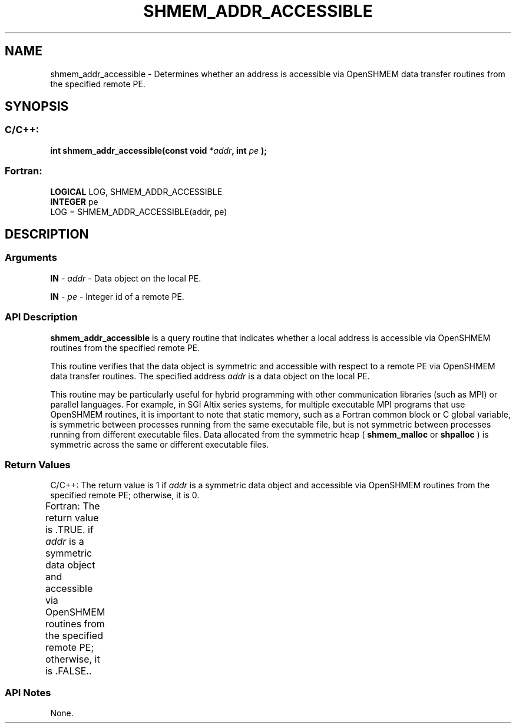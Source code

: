 .TH SHMEM_ADDR_ACCESSIBLE 3  "Open Source Software Solutions, Inc." "OpenSHEMEM Library Documentation"
./ sectionStart
.SH NAME
shmem_addr_accessible \-  Determines whether an address is accessible via OpenSHMEM data transfer routines from the specified remote PE. 
./ sectionEnd
./ sectionStart
.SH   SYNOPSIS
./ sectionEnd
./ sectionStart
.SS C/C++:



.B int
.B shmem_addr_accessible(const
.B void
.IB "*addr" ,
.B int
.I pe
.B );
./ sectionEnd
./ sectionStart
.SS Fortran:
.nf
.BR "LOGICAL " "LOG, SHMEM_ADDR_ACCESSIBLE"
.BR "INTEGER " "pe"
LOG = SHMEM_ADDR_ACCESSIBLE(addr, pe)
.fi
./ sectionEnd
./ sectionStart
.SH DESCRIPTION
.SS Arguments


.BR "IN " -
.I addr
- Data object on the local PE.


.BR "IN " -
.I pe
- Integer id of a remote PE.
./ sectionEnd
./ sectionStart
.SS API Description
.B shmem\_addr\_accessible
is a query routine that indicates whether a local
address is accessible via OpenSHMEM routines from the specified remote PE. 

This routine verifies that the data object is symmetric and accessible with
respect to a remote PE via OpenSHMEM data transfer routines. The
specified address 
.I addr
is a data object on the local PE. 

This routine may be particularly useful for hybrid programming with other
communication libraries (such as MPI) or parallel languages. For
example, in SGI Altix series systems, for multiple executable MPI programs that
use OpenSHMEM routines, it is important to note that static memory, such as a
Fortran common block or C global variable, is symmetric between
processes running from the same executable file, but is not symmetric between
processes running from different executable files. Data allocated from the
symmetric heap (
.B shmem\_malloc
or 
.B shpalloc
) is symmetric across the
same or different executable files.
./ sectionEnd
./ sectionStart
.SS Return Values
C/C++: The return value is 1 if 
.I addr
is a symmetric data object
and accessible via OpenSHMEM routines from the specified remote PE;
otherwise, it is 0.

Fortran: The return value is .TRUE. if 
.I addr
is a symmetric data
object and accessible via OpenSHMEM routines from the specified remote PE;
otherwise, it is .FALSE..
./ sectionEnd
		
./ sectionStart
.SS API Notes
None.
./ sectionEnd






